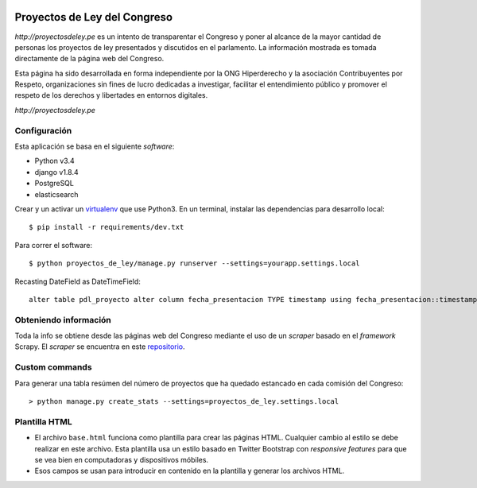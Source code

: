 |Build Status| |Cover alls| |Gemnasium|


Proyectos de Ley del Congreso
=============================

`http://proyectosdeley.pe` es un intento de transparentar el Congreso y poner
al alcance de la mayor cantidad de personas los proyectos de ley presentados y
discutidos en el parlamento. La información mostrada es tomada directamente de
la página web del Congreso.

Esta página ha sido desarrollada en forma independiente por la ONG Hiperderecho
y la asociación Contribuyentes por Respeto, organizaciones sin fines de lucro
dedicadas a investigar, facilitar el entendimiento público y promover
el respeto de los derechos y libertades en entornos digitales.

`http://proyectosdeley.pe`

Configuración
-------------

Esta aplicación se basa en el siguiente *software*:

* Python v3.4
* django v1.8.4
* PostgreSQL
* elasticsearch

Crear y un activar un virtualenv_ que use Python3. En un terminal, instalar 
las dependencias para desarrollo local::

    $ pip install -r requirements/dev.txt

.. _virtualenv: http://docs.python-guide.org/en/latest/dev/virtualenvs/

Para correr el software::

    $ python proyectos_de_ley/manage.py runserver --settings=yourapp.settings.local

Recasting DateField as DateTimeField::

    alter table pdl_proyecto alter column fecha_presentacion TYPE timestamp using fecha_presentacion::timestamp;

Obteniendo información
----------------------
Toda la info se obtiene desde las páginas web del Congreso mediante el uso de
un *scraper* basado en el *framework* Scrapy. El *scraper* se encuentra en
este repositorio_.

.. _repositorio: https://github.com/proyectosdeley/proyectos_de_ley_scraper

Custom commands
---------------

Para generar una tabla resúmen del número de proyectos que ha quedado estancado
en cada comisión del Congreso::

    > python manage.py create_stats --settings=proyectos_de_ley.settings.local

Plantilla HTML
--------------
* El archivo ``base.html`` funciona como plantilla para crear las páginas HTML.
  Cualquier cambio al estilo se debe realizar en este archivo. Esta plantilla
  usa un estilo basado en Twitter Bootstrap con *responsive features* para que
  se vea bien en computadoras y dispositivos móbiles.
* Esos campos se usan para introducir en contenido en la plantilla y generar
  los archivos HTML.

.. |Build Status| image:: https://travis-ci.org/proyectosdeley/proyectos_de_ley.svg?branch=master
   :target: https://travis-ci.org/proyectosdeley/proyectos_de_ley
.. |Cover alls| image:: https://coveralls.io/repos/proyectosdeley/proyectos_de_ley/badge.png
   :target: https://coveralls.io/r/proyectosdeley/proyectos_de_ley
.. |Gemnasium| image:: https://gemnasium.com/proyectosdeley/proyectos_de_ley.svg
   :target: https://gemnasium.com/proyectosdeley/proyectos_de_ley

